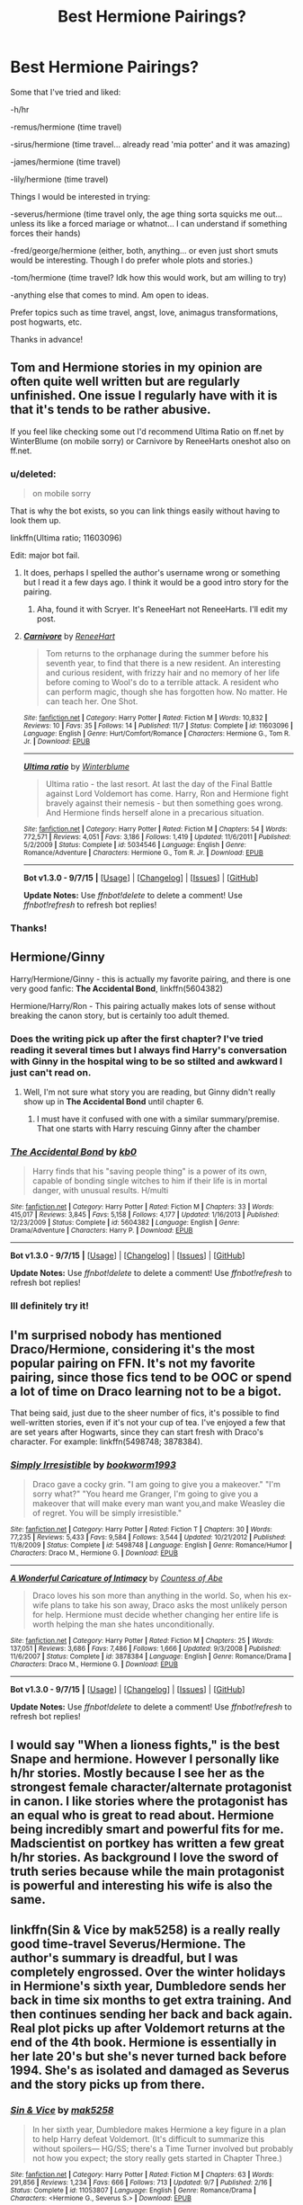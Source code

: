 #+TITLE: Best Hermione Pairings?

* Best Hermione Pairings?
:PROPERTIES:
:Author: jSubbz
:Score: 13
:DateUnix: 1447260556.0
:DateShort: 2015-Nov-11
:FlairText: Request
:END:
Some that I've tried and liked:

-h/hr

-remus/hermione (time travel)

-sirus/hermione (time travel... already read 'mia potter' and it was amazing)

-james/hermione (time travel)

-lily/hermione (time travel)

Things I would be interested in trying:

-severus/hermione (time travel only, the age thing sorta squicks me out... unless its like a forced mariage or whatnot... I can understand if something forces their hands)

-fred/george/hermione (either, both, anything... or even just short smuts would be interesting. Though I do prefer whole plots and stories.)

-tom/hermione (time travel? Idk how this would work, but am willing to try)

-anything else that comes to mind. Am open to ideas.

Prefer topics such as time travel, angst, love, animagus transformations, post hogwarts, etc.

Thanks in advance!


** Tom and Hermione stories in my opinion are often quite well written but are regularly unfinished. One issue I regularly have with it is that it's tends to be rather abusive.

If you feel like checking some out I'd recommend Ultima Ratio on ff.net by WinterBlume (on mobile sorry) or Carnivore by ReneeHarts oneshot also on ff.net.
:PROPERTIES:
:Score: 10
:DateUnix: 1447262251.0
:DateShort: 2015-Nov-11
:END:

*** u/deleted:
#+begin_quote
  on mobile sorry
#+end_quote

That is why the bot exists, so you can link things easily without having to look them up.

linkffn(Ultima ratio; 11603096)

Edit: major bot fail.
:PROPERTIES:
:Score: 5
:DateUnix: 1447263658.0
:DateShort: 2015-Nov-11
:END:

**** It does, perhaps I spelled the author's username wrong or something but I read it a few days ago. I think it would be a good intro story for the pairing.
:PROPERTIES:
:Score: 2
:DateUnix: 1447265735.0
:DateShort: 2015-Nov-11
:END:

***** Aha, found it with Scryer. It's ReneeHart not ReneeHarts. I'll edit my post.
:PROPERTIES:
:Score: 2
:DateUnix: 1447265949.0
:DateShort: 2015-Nov-11
:END:


**** [[http://www.fanfiction.net/s/11603096/1/][*/Carnivore/*]] by [[https://www.fanfiction.net/u/7041232/ReneeHart][/ReneeHart/]]

#+begin_quote
  Tom returns to the orphanage during the summer before his seventh year, to find that there is a new resident. An interesting and curious resident, with frizzy hair and no memory of her life before coming to Wool's do to a terrible attack. A resident who can perform magic, though she has forgotten how. No matter. He can teach her. One Shot.
#+end_quote

^{/Site/: [[http://www.fanfiction.net/][fanfiction.net]] *|* /Category/: Harry Potter *|* /Rated/: Fiction M *|* /Words/: 10,832 *|* /Reviews/: 10 *|* /Favs/: 35 *|* /Follows/: 14 *|* /Published/: 11/7 *|* /Status/: Complete *|* /id/: 11603096 *|* /Language/: English *|* /Genre/: Hurt/Comfort/Romance *|* /Characters/: Hermione G., Tom R. Jr. *|* /Download/: [[http://www.p0ody-files.com/ff_to_ebook/mobile/makeEpub.php?id=11603096][EPUB]]}

--------------

[[http://www.fanfiction.net/s/5034546/1/][*/Ultima ratio/*]] by [[https://www.fanfiction.net/u/1905759/Winterblume][/Winterblume/]]

#+begin_quote
  Ultima ratio - the last resort. At last the day of the Final Battle against Lord Voldemort has come. Harry, Ron and Hermione fight bravely against their nemesis - but then something goes wrong. And Hermione finds herself alone in a precarious situation.
#+end_quote

^{/Site/: [[http://www.fanfiction.net/][fanfiction.net]] *|* /Category/: Harry Potter *|* /Rated/: Fiction M *|* /Chapters/: 54 *|* /Words/: 772,571 *|* /Reviews/: 4,051 *|* /Favs/: 3,186 *|* /Follows/: 1,419 *|* /Updated/: 11/6/2011 *|* /Published/: 5/2/2009 *|* /Status/: Complete *|* /id/: 5034546 *|* /Language/: English *|* /Genre/: Romance/Adventure *|* /Characters/: Hermione G., Tom R. Jr. *|* /Download/: [[http://www.p0ody-files.com/ff_to_ebook/mobile/makeEpub.php?id=5034546][EPUB]]}

--------------

*Bot v1.3.0 - 9/7/15* *|* [[[https://github.com/tusing/reddit-ffn-bot/wiki/Usage][Usage]]] | [[[https://github.com/tusing/reddit-ffn-bot/wiki/Changelog][Changelog]]] | [[[https://github.com/tusing/reddit-ffn-bot/issues/][Issues]]] | [[[https://github.com/tusing/reddit-ffn-bot/][GitHub]]]

*Update Notes:* Use /ffnbot!delete/ to delete a comment! Use /ffnbot!refresh/ to refresh bot replies!
:PROPERTIES:
:Author: FanfictionBot
:Score: 2
:DateUnix: 1447266168.0
:DateShort: 2015-Nov-11
:END:


*** Thanks!
:PROPERTIES:
:Author: jSubbz
:Score: 1
:DateUnix: 1447264263.0
:DateShort: 2015-Nov-11
:END:


** Hermione/Ginny

Harry/Hermione/Ginny - this is actually my favorite pairing, and there is one very good fanfic: *The Accidental Bond*, linkffn(5604382)

Hermione/Harry/Ron - This pairing actually makes lots of sense without breaking the canon story, but is certainly too adult themed.
:PROPERTIES:
:Author: InquisitorCOC
:Score: 6
:DateUnix: 1447260823.0
:DateShort: 2015-Nov-11
:END:

*** Does the writing pick up after the first chapter? I've tried reading it several times but I always find Harry's conversation with Ginny in the hospital wing to be so stilted and awkward I just can't read on.
:PROPERTIES:
:Author: ligirl
:Score: 2
:DateUnix: 1447273429.0
:DateShort: 2015-Nov-11
:END:

**** Well, I'm not sure what story you are reading, but Ginny didn't really show up in *The Accidental Bond* until chapter 6.
:PROPERTIES:
:Author: InquisitorCOC
:Score: 1
:DateUnix: 1447276379.0
:DateShort: 2015-Nov-12
:END:

***** I must have it confused with one with a similar summary/premise. That one starts with Harry rescuing Ginny after the chamber
:PROPERTIES:
:Author: ligirl
:Score: 1
:DateUnix: 1447283392.0
:DateShort: 2015-Nov-12
:END:


*** [[http://www.fanfiction.net/s/5604382/1/][*/The Accidental Bond/*]] by [[https://www.fanfiction.net/u/1251524/kb0][/kb0/]]

#+begin_quote
  Harry finds that his "saving people thing" is a power of its own, capable of bonding single witches to him if their life is in mortal danger, with unusual results. H/multi
#+end_quote

^{/Site/: [[http://www.fanfiction.net/][fanfiction.net]] *|* /Category/: Harry Potter *|* /Rated/: Fiction M *|* /Chapters/: 33 *|* /Words/: 415,017 *|* /Reviews/: 3,845 *|* /Favs/: 5,158 *|* /Follows/: 4,177 *|* /Updated/: 1/16/2013 *|* /Published/: 12/23/2009 *|* /Status/: Complete *|* /id/: 5604382 *|* /Language/: English *|* /Genre/: Drama/Adventure *|* /Characters/: Harry P. *|* /Download/: [[http://www.p0ody-files.com/ff_to_ebook/mobile/makeEpub.php?id=5604382][EPUB]]}

--------------

*Bot v1.3.0 - 9/7/15* *|* [[[https://github.com/tusing/reddit-ffn-bot/wiki/Usage][Usage]]] | [[[https://github.com/tusing/reddit-ffn-bot/wiki/Changelog][Changelog]]] | [[[https://github.com/tusing/reddit-ffn-bot/issues/][Issues]]] | [[[https://github.com/tusing/reddit-ffn-bot/][GitHub]]]

*Update Notes:* Use /ffnbot!delete/ to delete a comment! Use /ffnbot!refresh/ to refresh bot replies!
:PROPERTIES:
:Author: FanfictionBot
:Score: 1
:DateUnix: 1447260872.0
:DateShort: 2015-Nov-11
:END:


*** Ill definitely try it!
:PROPERTIES:
:Author: jSubbz
:Score: 1
:DateUnix: 1447264284.0
:DateShort: 2015-Nov-11
:END:


** I'm surprised nobody has mentioned Draco/Hermione, considering it's the most popular pairing on FFN. It's not my favorite pairing, since those fics tend to be OOC or spend a lot of time on Draco learning not to be a bigot.

That being said, just due to the sheer number of fics, it's possible to find well-written stories, even if it's not your cup of tea. I've enjoyed a few that are set years after Hogwarts, since they can start fresh with Draco's character. For example: linkffn(5498748; 3878384).
:PROPERTIES:
:Author: itsalleffedaintit
:Score: 5
:DateUnix: 1447296902.0
:DateShort: 2015-Nov-12
:END:

*** [[http://www.fanfiction.net/s/5498748/1/][*/Simply Irresistible/*]] by [[https://www.fanfiction.net/u/951628/bookworm1993][/bookworm1993/]]

#+begin_quote
  Draco gave a cocky grin. "I am going to give you a makeover." "I'm sorry what?" "You heard me Granger, I'm going to give you a makeover that will make every man want you,and make Weasley die of regret. You will be simply irresistible."
#+end_quote

^{/Site/: [[http://www.fanfiction.net/][fanfiction.net]] *|* /Category/: Harry Potter *|* /Rated/: Fiction T *|* /Chapters/: 30 *|* /Words/: 77,235 *|* /Reviews/: 5,433 *|* /Favs/: 9,584 *|* /Follows/: 3,544 *|* /Updated/: 10/21/2012 *|* /Published/: 11/8/2009 *|* /Status/: Complete *|* /id/: 5498748 *|* /Language/: English *|* /Genre/: Romance/Humor *|* /Characters/: Draco M., Hermione G. *|* /Download/: [[http://www.p0ody-files.com/ff_to_ebook/mobile/makeEpub.php?id=5498748][EPUB]]}

--------------

[[http://www.fanfiction.net/s/3878384/1/][*/A Wonderful Caricature of Intimacy/*]] by [[https://www.fanfiction.net/u/1206871/Countess-of-Abe][/Countess of Abe/]]

#+begin_quote
  Draco loves his son more than anything in the world. So, when his ex-wife plans to take his son away, Draco asks the most unlikely person for help. Hermione must decide whether changing her entire life is worth helping the man she hates unconditionally.
#+end_quote

^{/Site/: [[http://www.fanfiction.net/][fanfiction.net]] *|* /Category/: Harry Potter *|* /Rated/: Fiction M *|* /Chapters/: 25 *|* /Words/: 137,051 *|* /Reviews/: 3,686 *|* /Favs/: 7,486 *|* /Follows/: 1,666 *|* /Updated/: 9/3/2008 *|* /Published/: 11/6/2007 *|* /Status/: Complete *|* /id/: 3878384 *|* /Language/: English *|* /Genre/: Romance/Drama *|* /Characters/: Draco M., Hermione G. *|* /Download/: [[http://www.p0ody-files.com/ff_to_ebook/mobile/makeEpub.php?id=3878384][EPUB]]}

--------------

*Bot v1.3.0 - 9/7/15* *|* [[[https://github.com/tusing/reddit-ffn-bot/wiki/Usage][Usage]]] | [[[https://github.com/tusing/reddit-ffn-bot/wiki/Changelog][Changelog]]] | [[[https://github.com/tusing/reddit-ffn-bot/issues/][Issues]]] | [[[https://github.com/tusing/reddit-ffn-bot/][GitHub]]]

*Update Notes:* Use /ffnbot!delete/ to delete a comment! Use /ffnbot!refresh/ to refresh bot replies!
:PROPERTIES:
:Author: FanfictionBot
:Score: 1
:DateUnix: 1447296966.0
:DateShort: 2015-Nov-12
:END:


** I would say "When a lioness fights," is the best Snape and hermione. However I personally like h/hr stories. Mostly because I see her as the strongest female character/alternate protagonist in canon. I like stories where the protagonist has an equal who is great to read about. Hermione being incredibly smart and powerful fits for me. Madscientist on portkey has written a few great h/hr stories. As background I love the sword of truth series because while the main protagonist is powerful and interesting his wife is also the same.
:PROPERTIES:
:Author: Rippey715
:Score: 3
:DateUnix: 1447327335.0
:DateShort: 2015-Nov-12
:END:


** linkffn(Sin & Vice by mak5258) is a really really good time-travel Severus/Hermione. The author's summary is dreadful, but I was completely engrossed. Over the winter holidays in Hermione's sixth year, Dumbledore sends her back in time six months to get extra training. And then continues sending her back and back again. Real plot picks up after Voldemort returns at the end of the 4th book. Hermione is essentially in her late 20's but she's never turned back before 1994. She's as isolated and damaged as Severus and the story picks up from there.
:PROPERTIES:
:Author: ligirl
:Score: 3
:DateUnix: 1447273319.0
:DateShort: 2015-Nov-11
:END:

*** [[http://www.fanfiction.net/s/11053807/1/][*/Sin & Vice/*]] by [[https://www.fanfiction.net/u/1112270/mak5258][/mak5258/]]

#+begin_quote
  In her sixth year, Dumbledore makes Hermione a key figure in a plan to help Harry defeat Voldemort. (It's difficult to summarize this without spoilers--- HG/SS; there's a Time Turner involved but probably not how you expect; the story really gets started in Chapter Three.)
#+end_quote

^{/Site/: [[http://www.fanfiction.net/][fanfiction.net]] *|* /Category/: Harry Potter *|* /Rated/: Fiction M *|* /Chapters/: 63 *|* /Words/: 291,856 *|* /Reviews/: 1,234 *|* /Favs/: 666 *|* /Follows/: 713 *|* /Updated/: 9/7 *|* /Published/: 2/16 *|* /Status/: Complete *|* /id/: 11053807 *|* /Language/: English *|* /Genre/: Romance/Drama *|* /Characters/: <Hermione G., Severus S.> *|* /Download/: [[http://www.p0ody-files.com/ff_to_ebook/mobile/makeEpub.php?id=11053807][EPUB]]}

--------------

*Bot v1.3.0 - 9/7/15* *|* [[[https://github.com/tusing/reddit-ffn-bot/wiki/Usage][Usage]]] | [[[https://github.com/tusing/reddit-ffn-bot/wiki/Changelog][Changelog]]] | [[[https://github.com/tusing/reddit-ffn-bot/issues/][Issues]]] | [[[https://github.com/tusing/reddit-ffn-bot/][GitHub]]]

*Update Notes:* Use /ffnbot!delete/ to delete a comment! Use /ffnbot!refresh/ to refresh bot replies!
:PROPERTIES:
:Author: FanfictionBot
:Score: 1
:DateUnix: 1447273369.0
:DateShort: 2015-Nov-11
:END:


*** Oh, I LOVE this fic!
:PROPERTIES:
:Author: Meiyouxiangjiao
:Score: 1
:DateUnix: 1451288777.0
:DateShort: 2015-Dec-28
:END:


** This is a niche one but Hermione /Theo nott. He is completely a name in the books and hardly fleshed out, but if you like Hermione with slytherins and smart men, he usually fills that gap. And also because we know so little about him, authors usually use him as their own unique character. What we do know is that he's friends with Draco and they were close ish based on something JKR said, and that he is quite clever. So in my mind I think it may work.
:PROPERTIES:
:Score: 3
:DateUnix: 1447277355.0
:DateShort: 2015-Nov-12
:END:

*** Any recs?
:PROPERTIES:
:Author: jSubbz
:Score: 1
:DateUnix: 1447296355.0
:DateShort: 2015-Nov-12
:END:

**** [deleted]
:PROPERTIES:
:Score: 2
:DateUnix: 1447300702.0
:DateShort: 2015-Nov-12
:END:

***** I would love to compare recs. I also ship Hermione with most everyone and would love to see new fics.
:PROPERTIES:
:Author: raseyasriem
:Score: 1
:DateUnix: 1447301335.0
:DateShort: 2015-Nov-12
:END:

****** Me too! I pair her with absolutely everyone :D
:PROPERTIES:
:Author: Meiyouxiangjiao
:Score: 1
:DateUnix: 1450829047.0
:DateShort: 2015-Dec-23
:END:


***** Yeah I'm waiting on shaylonnie to finish it then I'm reading it. She updates quite a bit so I'm not worried.
:PROPERTIES:
:Author: jSubbz
:Score: 1
:DateUnix: 1447344481.0
:DateShort: 2015-Nov-12
:END:


**** I haven't read any fics in a super long time but when I was reading them I did hunt those down. Sorry!
:PROPERTIES:
:Score: 1
:DateUnix: 1447330865.0
:DateShort: 2015-Nov-12
:END:


** I've been looking for good Hermione/Viktor fic with a plot where neither character is highly OOC. (There's no shortage of fics where Hermione, in particular, is unrecognizable.) Does such an animal exist?
:PROPERTIES:
:Author: turbinicarpus
:Score: 2
:DateUnix: 1447274372.0
:DateShort: 2015-Nov-12
:END:

*** I found some really tiny ficlets [[https://goo.gl/aZ5p07][here]] some time ago. Also looking for a well-written and somewhat lengthy Hermione/Viktor. It may be out there... somewhere...
:PROPERTIES:
:Score: 3
:DateUnix: 1447276539.0
:DateShort: 2015-Nov-12
:END:

**** Thanks. Will look.
:PROPERTIES:
:Author: turbinicarpus
:Score: 1
:DateUnix: 1447278053.0
:DateShort: 2015-Nov-12
:END:


*** Yeah. Viktor/Hermione is the pairing I like best in theory, but good fics of it are not exactly abundant. My favorite so far is [[http://rozarka.dreamwidth.org/1383.html][Chivalry by Rozarka]] and it's short. Also, Viktor and Mcgonagall are the only two characters we see.
:PROPERTIES:
:Author: silkrobe
:Score: 1
:DateUnix: 1447431517.0
:DateShort: 2015-Nov-13
:END:

**** Thanks. Yeah, Hermione's not OOC because she isn't actually in the fic. :(
:PROPERTIES:
:Author: turbinicarpus
:Score: 1
:DateUnix: 1447449954.0
:DateShort: 2015-Nov-14
:END:


** linkffn(2406786)

Not really a Tom/Hermione fan but I found the characterisation in this fic to be really interesting!
:PROPERTIES:
:Author: enrasin
:Score: 2
:DateUnix: 1447275080.0
:DateShort: 2015-Nov-12
:END:

*** [[http://www.fanfiction.net/s/2406786/1/][*/Have You Ever/*]] by [[https://www.fanfiction.net/u/727962/Lady-Moonglow][/Lady Moonglow/]]

#+begin_quote
  With the war looking bleak, the Golden Trio, Ginny, Draco, and Lavender go back to Tom Riddle's 7th Year to destroy Lord Voldemort once and for all. What Hermione DIDN'T count on, however, is a shared common room, a curse, and a crazy little thing called love.
#+end_quote

^{/Site/: [[http://www.fanfiction.net/][fanfiction.net]] *|* /Category/: Harry Potter *|* /Rated/: Fiction T *|* /Chapters/: 32 *|* /Words/: 180,301 *|* /Reviews/: 4,042 *|* /Favs/: 4,404 *|* /Follows/: 1,165 *|* /Updated/: 5/31/2007 *|* /Published/: 5/23/2005 *|* /Status/: Complete *|* /id/: 2406786 *|* /Language/: English *|* /Genre/: Romance/Drama *|* /Characters/: Hermione G., Tom R. Jr. *|* /Download/: [[http://www.p0ody-files.com/ff_to_ebook/mobile/makeEpub.php?id=2406786][EPUB]]}

--------------

*Bot v1.3.0 - 9/7/15* *|* [[[https://github.com/tusing/reddit-ffn-bot/wiki/Usage][Usage]]] | [[[https://github.com/tusing/reddit-ffn-bot/wiki/Changelog][Changelog]]] | [[[https://github.com/tusing/reddit-ffn-bot/issues/][Issues]]] | [[[https://github.com/tusing/reddit-ffn-bot/][GitHub]]]

*Update Notes:* Use /ffnbot!delete/ to delete a comment! Use /ffnbot!refresh/ to refresh bot replies!
:PROPERTIES:
:Author: FanfictionBot
:Score: 1
:DateUnix: 1447275171.0
:DateShort: 2015-Nov-12
:END:


*** Thanks!
:PROPERTIES:
:Author: jSubbz
:Score: 1
:DateUnix: 1447296365.0
:DateShort: 2015-Nov-12
:END:


** I have a ton of Snape/Hermione I can recommend that fits in your parameters. I will link when I am home!
:PROPERTIES:
:Author: Cakegeek
:Score: 2
:DateUnix: 1447282987.0
:DateShort: 2015-Nov-12
:END:

*** Looking forward to it!
:PROPERTIES:
:Author: jSubbz
:Score: 1
:DateUnix: 1447296326.0
:DateShort: 2015-Nov-12
:END:


** Hermione and someone who isn't Ronald Weasley.

I like Hermione/Viktor Krum, Hermione/Harry ♥ and Hermione/Snape.
:PROPERTIES:
:Score: 2
:DateUnix: 1447287608.0
:DateShort: 2015-Nov-12
:END:


** Have you ever read linkffn(Time Heals All Wounds by brightsilverkitty)? It is a superior Bellatrix/Hermione fic involving time travel (yes), angst (yes, lots of it) and love (of course). Probably the best feature of this fic is the sheer emotional torque it exerts.
:PROPERTIES:
:Author: Karinta
:Score: 2
:DateUnix: 1447385372.0
:DateShort: 2015-Nov-13
:END:

*** Oh excellent! Thanks!
:PROPERTIES:
:Author: jSubbz
:Score: 2
:DateUnix: 1447419487.0
:DateShort: 2015-Nov-13
:END:


*** [[http://www.fanfiction.net/s/7410369/1/][*/Time Heals All Wounds/*]] by [[https://www.fanfiction.net/u/2053743/brightsilverkitty][/brightsilverkitty/]]

#+begin_quote
  Are Murderers born? Or are they made? When Hermione is sent to the past she is forced to become acquainted with someone she knew she'd hate for the rest of her life. Rated M for later chapters.
#+end_quote

^{/Site/: [[http://www.fanfiction.net/][fanfiction.net]] *|* /Category/: Harry Potter *|* /Rated/: Fiction M *|* /Chapters/: 52 *|* /Words/: 150,130 *|* /Reviews/: 1,157 *|* /Favs/: 866 *|* /Follows/: 752 *|* /Updated/: 12/31/2013 *|* /Published/: 9/25/2011 *|* /Status/: Complete *|* /id/: 7410369 *|* /Language/: English *|* /Genre/: Angst/Romance *|* /Characters/: Hermione G., Bellatrix L. *|* /Download/: [[http://www.p0ody-files.com/ff_to_ebook/mobile/makeEpub.php?id=7410369][EPUB]]}

--------------

*Bot v1.3.0 - 9/7/15* *|* [[[https://github.com/tusing/reddit-ffn-bot/wiki/Usage][Usage]]] | [[[https://github.com/tusing/reddit-ffn-bot/wiki/Changelog][Changelog]]] | [[[https://github.com/tusing/reddit-ffn-bot/issues/][Issues]]] | [[[https://github.com/tusing/reddit-ffn-bot/][GitHub]]]

*Update Notes:* Use /ffnbot!delete/ to delete a comment! Use /ffnbot!refresh/ to refresh bot replies!
:PROPERTIES:
:Author: FanfictionBot
:Score: 1
:DateUnix: 1447385383.0
:DateShort: 2015-Nov-13
:END:


** I like some Hermione/Draco or Hermione/anyWeasleybutRon, or even Hermione/Harry, but I cannot stomach Hermione paired with characters that appear as adults in the series (Sirius, Remus, Snape, etc.) Those give me the icky shudders, even when they are time travel.
:PROPERTIES:
:Author: AndromedaTonks
:Score: 2
:DateUnix: 1447393979.0
:DateShort: 2015-Nov-13
:END:


** Ron/Hermione and death to anyone who says anything against it.
:PROPERTIES:
:Author: Englishhedgehog13
:Score: 3
:DateUnix: 1447263282.0
:DateShort: 2015-Nov-11
:END:

*** Urgh. Thats one pairing I can do without. I don't think I could find a worse pairing - they're so incredibly mismatched.
:PROPERTIES:
:Author: jSubbz
:Score: 8
:DateUnix: 1447264236.0
:DateShort: 2015-Nov-11
:END:

**** Ron/Hermione worse than Snape/Hermione...? Please, tell me more.
:PROPERTIES:
:Author: stefvh
:Score: 4
:DateUnix: 1447287469.0
:DateShort: 2015-Nov-12
:END:

***** Tom/Hermione
:PROPERTIES:
:Author: zojgruhl
:Score: 3
:DateUnix: 1447291069.0
:DateShort: 2015-Nov-12
:END:

****** I'll one up you, Pettigrew/Hermione no time travel.
:PROPERTIES:
:Author: toni_toni
:Score: 3
:DateUnix: 1447302100.0
:DateShort: 2015-Nov-12
:END:

******* Pettigrew/Anyone
:PROPERTIES:
:Author: zojgruhl
:Score: 3
:DateUnix: 1447320397.0
:DateShort: 2015-Nov-12
:END:


******* Oh I read one of those. It was nasty.
:PROPERTIES:
:Score: 3
:DateUnix: 1447327608.0
:DateShort: 2015-Nov-12
:END:


***** You're the one bringing Snape and Hermione into this, but just try to imagine a brilliant young witch lost in a decade she doesn't belong in, popping into the 15 year old serverus snapes timeline. Young serverus snape and hermione could have a really good love story.
:PROPERTIES:
:Author: jSubbz
:Score: 6
:DateUnix: 1447295698.0
:DateShort: 2015-Nov-12
:END:

****** Only if you surgically remove the vile, despicable parts of Snape's character.
:PROPERTIES:
:Author: Starfox5
:Score: 2
:DateUnix: 1447312349.0
:DateShort: 2015-Nov-12
:END:

******* Not necessarily. They can still be there and you can still have a good story.
:PROPERTIES:
:Author: Karinta
:Score: 2
:DateUnix: 1447385433.0
:DateShort: 2015-Nov-13
:END:


*** [deleted]
:PROPERTIES:
:Score: -3
:DateUnix: 1447267681.0
:DateShort: 2015-Nov-11
:END:

**** I think that was pretty obvious it was a joke... It was over the top and they didn't even bother to argue after jSubbz stated their opinion.
:PROPERTIES:
:Author: boomberrybella
:Score: 8
:DateUnix: 1447269819.0
:DateShort: 2015-Nov-11
:END:


**** And that is what we call taking posts too seriously.
:PROPERTIES:
:Author: Englishhedgehog13
:Score: 2
:DateUnix: 1447268998.0
:DateShort: 2015-Nov-11
:END:


**** Calm your tits!
:PROPERTIES:
:Author: Hogwarts89
:Score: 4
:DateUnix: 1447285950.0
:DateShort: 2015-Nov-12
:END:


** Well. Thinking about it, the obvious answer is Percy Weasley.

They would be the only the only two people who could stand each other all the time. Anyone else would get annoyed by the other. Both of them refuse to acknowledge that they're in the wrong until it stares them in the face, so that's another quality they both have. Both go on and on about rules, but break rules themselves when they see fit.

Sounds as good a match as it can get.
:PROPERTIES:
:Author: PsychoGeek
:Score: 4
:DateUnix: 1447262812.0
:DateShort: 2015-Nov-11
:END:

*** Sounds like a recipe for disaster, even more than Hermione & Ron. The best couples have different but complimentary traits- if one is brash the other is diplomatic. One is ambitious then the other should be supportive. The important traits to align would be values, feelings about child-raising and money-handling, similar senses of humour and agreement on sexual expectations. This doesn't require identical belief systems, just agreeable ones.

Percy and Hermione would compete in the same arenas with neither likely to give an inch if they're strong in their convictions on something. The sex might be great, but the relationship would be a fiasco.
:PROPERTIES:
:Author: wordhammer
:Score: 7
:DateUnix: 1447263547.0
:DateShort: 2015-Nov-11
:END:

**** You have the gist of my opinion here. Couldn't agree with you more.
:PROPERTIES:
:Author: jSubbz
:Score: 2
:DateUnix: 1447264396.0
:DateShort: 2015-Nov-11
:END:


**** Well, I don't disagree. My comment was at least partly tongue-in-cheek. On the other hand, it would be kinda hard to have a happy relationship if your partner is irritated by you or tunes you out much of the time, and it's not as if Hermione has given me a lot to work with here.
:PROPERTIES:
:Author: PsychoGeek
:Score: 1
:DateUnix: 1447264846.0
:DateShort: 2015-Nov-11
:END:

***** Hey, no jokes or different opinions allowed here. Begone, foul poster!
:PROPERTIES:
:Author: boomberrybella
:Score: 2
:DateUnix: 1447269928.0
:DateShort: 2015-Nov-11
:END:


*** [deleted]\\

#+begin_quote
  [[https://pastebin.com/64GuVi2F/76380][What is this?]]
#+end_quote
:PROPERTIES:
:Author: MacsenWledig
:Score: 1
:DateUnix: 1447268285.0
:DateShort: 2015-Nov-11
:END:


** You should also try Bill or Charlie/Hermione. There aren't a ton that I like but they're so fun. [[http://www.witchfics.org/anna/romanholiday/index.html][Roman Holiday]] has 1.5 sequels and is long and has some non-time travel SSHG but should be read for the other pairings and for the plot and everything.

Most of the Charlie fics I've read are more smut but are still good.

linkffn(Spellcaster) is forced marriage SSHG and very different. Also try linkffn(Protective Custody; Sucker Punch; A Big Ball of Wibbly-Wobbly; The Nietzsche Classes; Mine, Always)
:PROPERTIES:
:Author: raseyasriem
:Score: 1
:DateUnix: 1447304154.0
:DateShort: 2015-Nov-12
:END:

*** [[http://www.fanfiction.net/s/2603288/1/][*/The Nietzsche Classes/*]] by [[https://www.fanfiction.net/u/508424/Beringae][/Beringae/]]

#+begin_quote
  The Ministry takes action against the remaining prejudice in the wizarding society and asks Hermione for help. “What do you want? Money? Power? Name your price, Granger. I'm not about to let pride get in my way when an Azkaban sentence is on the line.”
#+end_quote

^{/Site/: [[http://www.fanfiction.net/][fanfiction.net]] *|* /Category/: Harry Potter *|* /Rated/: Fiction M *|* /Chapters/: 15 *|* /Words/: 45,807 *|* /Reviews/: 2,018 *|* /Favs/: 4,451 *|* /Follows/: 714 *|* /Updated/: 4/8/2006 *|* /Published/: 10/2/2005 *|* /Status/: Complete *|* /id/: 2603288 *|* /Language/: English *|* /Genre/: Drama/Romance *|* /Characters/: Hermione G., Draco M. *|* /Download/: [[http://www.p0ody-files.com/ff_to_ebook/mobile/makeEpub.php?id=2603288][EPUB]]}

--------------

[[http://www.fanfiction.net/s/3553046/1/][*/Spellcaster/*]] by [[https://www.fanfiction.net/u/771305/SGCbearcub][/SGCbearcub/]]

#+begin_quote
  Hermione Granger was a witch. By the time she was done, the whole damned pureblood world was going to know it. HG/SS. Spoiler HBP
#+end_quote

^{/Site/: [[http://www.fanfiction.net/][fanfiction.net]] *|* /Category/: Harry Potter *|* /Rated/: Fiction M *|* /Chapters/: 34 *|* /Words/: 150,332 *|* /Reviews/: 826 *|* /Favs/: 1,091 *|* /Follows/: 353 *|* /Updated/: 6/11/2008 *|* /Published/: 5/23/2007 *|* /Status/: Complete *|* /id/: 3553046 *|* /Language/: English *|* /Genre/: Drama/Romance *|* /Characters/: Hermione G., Severus S. *|* /Download/: [[http://www.p0ody-files.com/ff_to_ebook/mobile/makeEpub.php?id=3553046][EPUB]]}

--------------

[[http://www.fanfiction.net/s/7256058/1/][*/Mine, Always/*]] by [[https://www.fanfiction.net/u/2776975/SkyLark89][/SkyLark89/]]

#+begin_quote
  One-shot: Katniss and Peeta are reunited in District 13. He's not hijacked and seeing him again makes her realize how much she cares about him. Fluff.
#+end_quote

^{/Site/: [[http://www.fanfiction.net/][fanfiction.net]] *|* /Category/: Hunger Games *|* /Rated/: Fiction T *|* /Words/: 3,508 *|* /Reviews/: 114 *|* /Favs/: 515 *|* /Follows/: 69 *|* /Published/: 8/5/2011 *|* /Status/: Complete *|* /id/: 7256058 *|* /Language/: English *|* /Genre/: Romance *|* /Characters/: Katniss E., Peeta M. *|* /Download/: [[http://www.p0ody-files.com/ff_to_ebook/mobile/makeEpub.php?id=7256058][EPUB]]}

--------------

[[http://www.fanfiction.net/s/11508846/1/][*/A Big Ball of Wibbly-Wobbly/*]] by [[https://www.fanfiction.net/u/4314892/Colubrina][/Colubrina/]]

#+begin_quote
  The war is over, the good guys have won, and Hermione Granger goes to sleep in her lovely flat only to wake up in 1953 in the bed of someone she'd really much rather were dead. "I'm working on the 'kill Lord Voldemort, work out the temporal paradox issues later' plan," she tells him. He laughs. Tomione. COMPLETE
#+end_quote

^{/Site/: [[http://www.fanfiction.net/][fanfiction.net]] *|* /Category/: Harry Potter *|* /Rated/: Fiction M *|* /Chapters/: 12 *|* /Words/: 27,044 *|* /Reviews/: 1,139 *|* /Favs/: 639 *|* /Follows/: 679 *|* /Updated/: 10/13 *|* /Published/: 9/15 *|* /Status/: Complete *|* /id/: 11508846 *|* /Language/: English *|* /Genre/: Romance *|* /Characters/: <Hermione G., Tom R. Jr.> Antonin D., Abraxas M. *|* /Download/: [[http://www.p0ody-files.com/ff_to_ebook/mobile/makeEpub.php?id=11508846][EPUB]]}

--------------

[[http://www.fanfiction.net/s/10517121/1/][*/Sucker Punch/*]] by [[https://www.fanfiction.net/u/1083173/x-SodeNoZangetsu-x][/x.SodeNoZangetsu.x/]]

#+begin_quote
  It was supposed to be easy. Graduate, move to a different city, box, and make a name for myself. It wasn't supposed to amount to this. I wasn't supposed to stumble upon the enigma that was Elsa Arendelle, perhaps the world's greatest boxer. I wasn't supposed to uncover her deep, dark secret. I wasn't supposed to fall in love. But I did. [Boxer!Anna. Trainer!Elsa. Elsanna.]
#+end_quote

^{/Site/: [[http://www.fanfiction.net/][fanfiction.net]] *|* /Category/: Frozen *|* /Rated/: Fiction M *|* /Chapters/: 29 *|* /Words/: 106,180 *|* /Reviews/: 511 *|* /Favs/: 352 *|* /Follows/: 659 *|* /Updated/: 10/25 *|* /Published/: 7/7/2014 *|* /id/: 10517121 *|* /Language/: English *|* /Genre/: Romance/Angst *|* /Characters/: <Elsa, Anna> Kristoff B. *|* /Download/: [[http://www.p0ody-files.com/ff_to_ebook/mobile/makeEpub.php?id=10517121][EPUB]]}

--------------

[[http://www.fanfiction.net/s/10937837/1/][*/Protective Custody/*]] by [[https://www.fanfiction.net/u/4314892/Colubrina][/Colubrina/]]

#+begin_quote
  After the war the Ministry decided that all children and most wives of Death Eaters needed to be placed in 'protective custody' with 'trustworthy citizens' but no one wanted Draco Malfoy. AU. Dramione. COMPLETE
#+end_quote

^{/Site/: [[http://www.fanfiction.net/][fanfiction.net]] *|* /Category/: Harry Potter *|* /Rated/: Fiction T *|* /Chapters/: 3 *|* /Words/: 12,334 *|* /Reviews/: 244 *|* /Favs/: 568 *|* /Follows/: 135 *|* /Updated/: 1/23 *|* /Published/: 1/1 *|* /Status/: Complete *|* /id/: 10937837 *|* /Language/: English *|* /Genre/: Angst/Romance *|* /Characters/: <Hermione G., Draco M.> *|* /Download/: [[http://www.p0ody-files.com/ff_to_ebook/mobile/makeEpub.php?id=10937837][EPUB]]}

--------------

*Bot v1.3.0 - 9/7/15* *|* [[[https://github.com/tusing/reddit-ffn-bot/wiki/Usage][Usage]]] | [[[https://github.com/tusing/reddit-ffn-bot/wiki/Changelog][Changelog]]] | [[[https://github.com/tusing/reddit-ffn-bot/issues/][Issues]]] | [[[https://github.com/tusing/reddit-ffn-bot/][GitHub]]]

*Update Notes:* Use /ffnbot!delete/ to delete a comment! Use /ffnbot!refresh/ to refresh bot replies!
:PROPERTIES:
:Author: FanfictionBot
:Score: 1
:DateUnix: 1447304247.0
:DateShort: 2015-Nov-12
:END:


*** The bot gave you the wrong Mine, Always and Sucker Punch
:PROPERTIES:
:Author: Meiyouxiangjiao
:Score: 1
:DateUnix: 1456889789.0
:DateShort: 2016-Mar-02
:END:

**** Oops, you're right. I can't find Mine, Always which is sad. Ffn says dead link. [[https://www.fanfiction.net/s/5214165/1/Sucker-Punch][Suckerpunch is here though.]]
:PROPERTIES:
:Author: raseyasriem
:Score: 1
:DateUnix: 1456967550.0
:DateShort: 2016-Mar-03
:END:

***** If you still have the ID number from Mine, Always, you can put it into the [[http://p0ody-files.com/ff_to_ebook/][Archive]] portion of p0ody-files. If someone downloaded the fic before, their version will be on the website. I've used it a lot when I click on fics and find them to be dead.

 

Let me know if it works.. I'd love to read it.
:PROPERTIES:
:Author: Meiyouxiangjiao
:Score: 1
:DateUnix: 1457240312.0
:DateShort: 2016-Mar-06
:END:

****** Actually I just looked at my folder of fanfic I downloaded before traveling overseas and I have it. PM me an email or something and I'll send it your way.
:PROPERTIES:
:Author: raseyasriem
:Score: 2
:DateUnix: 1457286437.0
:DateShort: 2016-Mar-06
:END:


** [[https://www.fanfiction.net/s/5497778/1/Bookends][Arthur/Hermione]]

I don't think it's the best, seriously my all-time favourites are Draco/Hermione and Severus/Hermione, but that very unusual pairing somehow kind of worked out in that fic, so in a thread about Hermione pairings I thought I'd link it.

People often say Draco has to be very OOC for dramione to work out, but I don't believe that. In the last two books he is getting a serious dose of reality that made him question things he had thought to be true all his life about what is right and what is wrong. How far isn't clear in canon, but you can be perfectly canon compliant while claiming things Harry doesn't know, as long as it doesn't interfere with his observations.

Although it's a tragedy, I think [[https://www.fanfiction.net/s/3187054/1/For-You-Always-For-You][For You, Always For You]] is one of the better (short) dramione fics there is.

And since you asked for it, [[https://www.fanfiction.net/s/5500156/1/Tempora-Abducto][Tempora Abducto]] is my favourite tomione story so far.
:PROPERTIES:
:Author: Riversz
:Score: 1
:DateUnix: 1447313497.0
:DateShort: 2015-Nov-12
:END:

*** [[http://www.fanfiction.net/s/5500156/1/][*/Tempora Abducto/*]] by [[https://www.fanfiction.net/u/615763/Flaignhan][/Flaignhan/]]

#+begin_quote
  Inconveniently it's the things that need fixing the most which are often irreparable.
#+end_quote

^{/Site/: [[http://www.fanfiction.net/][fanfiction.net]] *|* /Category/: Harry Potter *|* /Rated/: Fiction T *|* /Chapters/: 19 *|* /Words/: 53,224 *|* /Reviews/: 574 *|* /Favs/: 1,020 *|* /Follows/: 339 *|* /Updated/: 10/1/2010 *|* /Published/: 11/9/2009 *|* /Status/: Complete *|* /id/: 5500156 *|* /Language/: English *|* /Characters/: Hermione G., Tom R. Jr. *|* /Download/: [[http://www.p0ody-files.com/ff_to_ebook/mobile/makeEpub.php?id=5500156][EPUB]]}

--------------

[[http://www.fanfiction.net/s/3187054/1/][*/For You, Always For You/*]] by [[https://www.fanfiction.net/u/529718/atruwriter][/atruwriter/]]

#+begin_quote
  After the mess of sixth year, Draco flees to contemplate life as a pureblood, a Malfoy, and a human being. He quickly realizes he needs help. Reaching out, he finds more than ever expected. Love knows nothing of blood purity. DHr TwoShot
#+end_quote

^{/Site/: [[http://www.fanfiction.net/][fanfiction.net]] *|* /Category/: Harry Potter *|* /Rated/: Fiction M *|* /Chapters/: 2 *|* /Words/: 21,282 *|* /Reviews/: 133 *|* /Favs/: 293 *|* /Follows/: 40 *|* /Published/: 10/7/2006 *|* /Status/: Complete *|* /id/: 3187054 *|* /Language/: English *|* /Genre/: Romance/Tragedy *|* /Characters/: <Draco M., Hermione G.> *|* /Download/: [[http://www.p0ody-files.com/ff_to_ebook/mobile/makeEpub.php?id=3187054][EPUB]]}

--------------

[[http://www.fanfiction.net/s/5497778/1/][*/Bookends/*]] by [[https://www.fanfiction.net/u/694299/selmak][/selmak/]]

#+begin_quote
  Written for the Live Journal hp cross fest. The prompt was - There is a new Weasley on the way! Arthur's the father and Hermione's the mum. How do the Weasleys react?
#+end_quote

^{/Site/: [[http://www.fanfiction.net/][fanfiction.net]] *|* /Category/: Harry Potter *|* /Rated/: Fiction M *|* /Chapters/: 6 *|* /Words/: 49,840 *|* /Reviews/: 74 *|* /Favs/: 159 *|* /Follows/: 20 *|* /Published/: 11/8/2009 *|* /Status/: Complete *|* /id/: 5497778 *|* /Language/: English *|* /Genre/: Angst/Romance *|* /Characters/: Arthur W., Hermione G. *|* /Download/: [[http://www.p0ody-files.com/ff_to_ebook/mobile/makeEpub.php?id=5497778][EPUB]]}

--------------

*Bot v1.3.0 - 9/7/15* *|* [[[https://github.com/tusing/reddit-ffn-bot/wiki/Usage][Usage]]] | [[[https://github.com/tusing/reddit-ffn-bot/wiki/Changelog][Changelog]]] | [[[https://github.com/tusing/reddit-ffn-bot/issues/][Issues]]] | [[[https://github.com/tusing/reddit-ffn-bot/][GitHub]]]

*Update Notes:* Use /ffnbot!delete/ to delete a comment! Use /ffnbot!refresh/ to refresh bot replies!
:PROPERTIES:
:Author: FanfictionBot
:Score: 2
:DateUnix: 1447313731.0
:DateShort: 2015-Nov-12
:END:


*** [deleted]
:PROPERTIES:
:Score: 1
:DateUnix: 1447313556.0
:DateShort: 2015-Nov-12
:END:


*** Thanks! I agree with your opinion on dramione. It can certainly be done.
:PROPERTIES:
:Author: jSubbz
:Score: 1
:DateUnix: 1447344389.0
:DateShort: 2015-Nov-12
:END:

**** If you like unusual pairings, [[https://www.fanfiction.net/u/429821/sarhea][this author]] has a bunch of them, including crossovers. Hermione with Salazar, Percy, batman, Smaug (yes, the dragon from The Hobbit).

I just encountered that profile today, but I thought you might be interested in that considering your request.
:PROPERTIES:
:Author: Riversz
:Score: 1
:DateUnix: 1447603355.0
:DateShort: 2015-Nov-15
:END:

***** Ooh, thanks!
:PROPERTIES:
:Author: jSubbz
:Score: 1
:DateUnix: 1447628279.0
:DateShort: 2015-Nov-16
:END:


** If you want to see a canon timeline Snape/Hermione that is well done, I highly, highly recommend linkffn(Pet Project by Caeria). It was the first SS/HG fic I read and it really showed how such an improbable relationship could have developed during the canon timeline. For SS/HG time turner fics, linkffn(An Unwritten Future by Aurette) is probably my favorite.

Also Draco/Hermione is probably one of the most popular non-Harry centered ships in the fandom and great fic for that pairing is linkffn(Isolation by Bex-chan).
:PROPERTIES:
:Author: Dimplz
:Score: 1
:DateUnix: 1447347671.0
:DateShort: 2015-Nov-12
:END:

*** [[http://www.fanfiction.net/s/2290003/1/][*/Pet Project/*]] by [[https://www.fanfiction.net/u/426171/Caeria][/Caeria/]]

#+begin_quote
  Hermione overhears something she shouldn't concerning Professor Snape and decides that maybe the House-elves aren't the only ones in need of protection.
#+end_quote

^{/Site/: [[http://www.fanfiction.net/][fanfiction.net]] *|* /Category/: Harry Potter *|* /Rated/: Fiction M *|* /Chapters/: 52 *|* /Words/: 338,844 *|* /Reviews/: 11,427 *|* /Favs/: 8,802 *|* /Follows/: 6,465 *|* /Updated/: 6/9/2013 *|* /Published/: 3/3/2005 *|* /Status/: Complete *|* /id/: 2290003 *|* /Language/: English *|* /Genre/: Romance *|* /Characters/: Hermione G., Severus S. *|* /Download/: [[http://www.p0ody-files.com/ff_to_ebook/mobile/makeEpub.php?id=2290003][EPUB]]}

--------------

[[http://www.fanfiction.net/s/6291747/1/][*/Isolation/*]] by [[https://www.fanfiction.net/u/491287/Bex-chan][/Bex-chan/]]

#+begin_quote
  He can't leave the room. Her room. And it's all the Order's fault. Confined to a small space with only the Mudblood for company, something's going to give. Maybe his sanity. Maybe not. "There," she spat. "Now your Blood's filthy too!" DM/HG. PostHBP.
#+end_quote

^{/Site/: [[http://www.fanfiction.net/][fanfiction.net]] *|* /Category/: Harry Potter *|* /Rated/: Fiction M *|* /Chapters/: 48 *|* /Words/: 278,881 *|* /Reviews/: 12,375 *|* /Favs/: 13,865 *|* /Follows/: 10,846 *|* /Updated/: 4/5/2014 *|* /Published/: 9/2/2010 *|* /Status/: Complete *|* /id/: 6291747 *|* /Language/: English *|* /Genre/: Romance/Angst *|* /Characters/: Hermione G., Draco M. *|* /Download/: [[http://www.p0ody-files.com/ff_to_ebook/mobile/makeEpub.php?id=6291747][EPUB]]}

--------------

[[http://www.fanfiction.net/s/8455295/1/][*/An Unwritten Future/*]] by [[https://www.fanfiction.net/u/1374460/Aurette][/Aurette/]]

#+begin_quote
  Still struggling with the aftermath of the war, Hermione decides to leave everything behind to go find herself. She travels further than she could have ever imagined without going anywhere at all. Along the way, she discovers someone she mistakenly thought she'd known... AU, M.
#+end_quote

^{/Site/: [[http://www.fanfiction.net/][fanfiction.net]] *|* /Category/: Harry Potter *|* /Rated/: Fiction M *|* /Chapters/: 20 *|* /Words/: 106,575 *|* /Reviews/: 2,897 *|* /Favs/: 1,924 *|* /Follows/: 614 *|* /Updated/: 9/9/2012 *|* /Published/: 8/22/2012 *|* /Status/: Complete *|* /id/: 8455295 *|* /Language/: English *|* /Genre/: Romance/Adventure *|* /Characters/: Severus S., Hermione G. *|* /Download/: [[http://www.p0ody-files.com/ff_to_ebook/mobile/makeEpub.php?id=8455295][EPUB]]}

--------------

*Bot v1.3.0 - 9/7/15* *|* [[[https://github.com/tusing/reddit-ffn-bot/wiki/Usage][Usage]]] | [[[https://github.com/tusing/reddit-ffn-bot/wiki/Changelog][Changelog]]] | [[[https://github.com/tusing/reddit-ffn-bot/issues/][Issues]]] | [[[https://github.com/tusing/reddit-ffn-bot/][GitHub]]]

*Update Notes:* Use /ffnbot!delete/ to delete a comment! Use /ffnbot!refresh/ to refresh bot replies!
:PROPERTIES:
:Author: FanfictionBot
:Score: 1
:DateUnix: 1447347737.0
:DateShort: 2015-Nov-12
:END:


** edit bot link
:PROPERTIES:
:Author: solidasacloud
:Score: 1
:DateUnix: 1447404972.0
:DateShort: 2015-Nov-13
:END:

*** [[http://www.fanfiction.net/s/6387328/1/][*/Flying High/*]] by [[https://www.fanfiction.net/u/1313488/show-me-the-stars][/show.me.the.stars/]]

#+begin_quote
  Time will be rewritten. SiriusHermione. [indefinite hiatus]
#+end_quote

^{/Site/: [[http://www.fanfiction.net/][fanfiction.net]] *|* /Category/: Harry Potter *|* /Rated/: Fiction M *|* /Chapters/: 32 *|* /Words/: 141,831 *|* /Reviews/: 2,253 *|* /Favs/: 1,829 *|* /Follows/: 2,160 *|* /Updated/: 11/23/2011 *|* /Published/: 10/10/2010 *|* /id/: 6387328 *|* /Language/: English *|* /Genre/: Drama/Romance *|* /Characters/: Hermione G., Sirius B. *|* /Download/: [[http://www.p0ody-files.com/ff_to_ebook/mobile/makeEpub.php?id=6387328][EPUB]]}

--------------

*Bot v1.3.0 - 9/7/15* *|* [[[https://github.com/tusing/reddit-ffn-bot/wiki/Usage][Usage]]] | [[[https://github.com/tusing/reddit-ffn-bot/wiki/Changelog][Changelog]]] | [[[https://github.com/tusing/reddit-ffn-bot/issues/][Issues]]] | [[[https://github.com/tusing/reddit-ffn-bot/][GitHub]]]

*Update Notes:* Use /ffnbot!delete/ to delete a comment! Use /ffnbot!refresh/ to refresh bot replies!
:PROPERTIES:
:Author: FanfictionBot
:Score: 1
:DateUnix: 1447405030.0
:DateShort: 2015-Nov-13
:END:


*** Have you read the story about 'mia potter'?
:PROPERTIES:
:Author: jSubbz
:Score: 1
:DateUnix: 1447419452.0
:DateShort: 2015-Nov-13
:END:

**** [deleted]
:PROPERTIES:
:Score: 1
:DateUnix: 1447422559.0
:DateShort: 2015-Nov-13
:END:

***** It's unique and remarkable. Enjoy, thank me later. [[https://m.fanfiction.net/s/10772496/1/]]
:PROPERTIES:
:Author: jSubbz
:Score: 1
:DateUnix: 1447473544.0
:DateShort: 2015-Nov-14
:END:

****** [deleted]
:PROPERTIES:
:Score: 2
:DateUnix: 1452047213.0
:DateShort: 2016-Jan-06
:END:

******* You're welcome :)
:PROPERTIES:
:Author: jSubbz
:Score: 1
:DateUnix: 1452092490.0
:DateShort: 2016-Jan-06
:END:


** My all-time favourite SSHG time travel would have to be linkffn(Pride of Time). I think the author really keeps both Hermione and Severus in character. I actually have a whole list of fics I've read and asterisks next to the ones that I particularly enjoyed. Let me know if there Is a particular pairing you're looking for, and I can check my list. There's also a few crossover pairings with Hermione that I enjoy. Spencer Reid (Criminal Minds)/Hermione is one of my favorites.

I ship Hermione with almost every male out there, except for Death Eaters (minus Lucius) the older Order members, and Peter Pettigrew.
:PROPERTIES:
:Author: Meiyouxiangjiao
:Score: 1
:DateUnix: 1450829722.0
:DateShort: 2015-Dec-23
:END:

*** [[http://www.fanfiction.net/s/7453087/1/][*/Pride of Time/*]] by [[https://www.fanfiction.net/u/1632752/Anubis-Ankh][/Anubis Ankh/]]

#+begin_quote
  Hermione quite literally crashes her way back through time by roughly twenty years. There is no going back; the only way is to go forward. And when one unwittingly interferes with time, what one expects may not be what time finds...
#+end_quote

^{/Site/: [[http://www.fanfiction.net/][fanfiction.net]] *|* /Category/: Harry Potter *|* /Rated/: Fiction M *|* /Chapters/: 50 *|* /Words/: 554,906 *|* /Reviews/: 2,060 *|* /Favs/: 2,616 *|* /Follows/: 1,031 *|* /Updated/: 3/16/2012 *|* /Published/: 10/10/2011 *|* /Status/: Complete *|* /id/: 7453087 *|* /Language/: English *|* /Genre/: Romance/Adventure *|* /Characters/: Hermione G., Severus S. *|* /Download/: [[http://www.p0ody-files.com/ff_to_ebook/mobile/makeEpub.php?id=7453087][EPUB]]}

--------------

*Bot v1.3.0 - 9/7/15* *|* [[[https://github.com/tusing/reddit-ffn-bot/wiki/Usage][Usage]]] | [[[https://github.com/tusing/reddit-ffn-bot/wiki/Changelog][Changelog]]] | [[[https://github.com/tusing/reddit-ffn-bot/issues/][Issues]]] | [[[https://github.com/tusing/reddit-ffn-bot/][GitHub]]]

*Update Notes:* Use /ffnbot!delete/ to delete a comment! Use /ffnbot!refresh/ to refresh bot replies!
:PROPERTIES:
:Author: FanfictionBot
:Score: 1
:DateUnix: 1450829767.0
:DateShort: 2015-Dec-23
:END:


** Tom/Hermione: linkffn(Ultima ratio)
:PROPERTIES:
:Score: 1
:DateUnix: 1447263550.0
:DateShort: 2015-Nov-11
:END:

*** [[http://www.fanfiction.net/s/5034546/1/][*/Ultima ratio/*]] by [[https://www.fanfiction.net/u/1905759/Winterblume][/Winterblume/]]

#+begin_quote
  Ultima ratio - the last resort. At last the day of the Final Battle against Lord Voldemort has come. Harry, Ron and Hermione fight bravely against their nemesis - but then something goes wrong. And Hermione finds herself alone in a precarious situation.
#+end_quote

^{/Site/: [[http://www.fanfiction.net/][fanfiction.net]] *|* /Category/: Harry Potter *|* /Rated/: Fiction M *|* /Chapters/: 54 *|* /Words/: 772,571 *|* /Reviews/: 4,051 *|* /Favs/: 3,186 *|* /Follows/: 1,419 *|* /Updated/: 11/6/2011 *|* /Published/: 5/2/2009 *|* /Status/: Complete *|* /id/: 5034546 *|* /Language/: English *|* /Genre/: Romance/Adventure *|* /Characters/: Hermione G., Tom R. Jr. *|* /Download/: [[http://www.p0ody-files.com/ff_to_ebook/mobile/makeEpub.php?id=5034546][EPUB]]}

--------------

*Bot v1.3.0 - 9/7/15* *|* [[[https://github.com/tusing/reddit-ffn-bot/wiki/Usage][Usage]]] | [[[https://github.com/tusing/reddit-ffn-bot/wiki/Changelog][Changelog]]] | [[[https://github.com/tusing/reddit-ffn-bot/issues/][Issues]]] | [[[https://github.com/tusing/reddit-ffn-bot/][GitHub]]]

*Update Notes:* Use /ffnbot!delete/ to delete a comment! Use /ffnbot!refresh/ to refresh bot replies!
:PROPERTIES:
:Author: FanfictionBot
:Score: 2
:DateUnix: 1447263591.0
:DateShort: 2015-Nov-11
:END:


*** Thanks!
:PROPERTIES:
:Author: jSubbz
:Score: 2
:DateUnix: 1447264292.0
:DateShort: 2015-Nov-11
:END:


** Personally, I think that Hermione x Power is my favorite even though I can't remember any right now. My post canon headcanon for her is the marriage to Ron failing horribly and her just snapping one day over how brainless everyone else is, faking her own death in some kind of explosion that kills Ron and becoming a dark lord.
:PROPERTIES:
:Score: 1
:DateUnix: 1447266161.0
:DateShort: 2015-Nov-11
:END:

*** Power?
:PROPERTIES:
:Author: jSubbz
:Score: 2
:DateUnix: 1447271994.0
:DateShort: 2015-Nov-11
:END:


** Ron/Hermione
:PROPERTIES:
:Author: Notosk
:Score: 1
:DateUnix: 1447296239.0
:DateShort: 2015-Nov-12
:END:


** nearly all of robst's fanfictions are good. I'd recommend linkffn(Harry Crow by robst) from the top of my head.
:PROPERTIES:
:Author: srivve
:Score: -1
:DateUnix: 1447308155.0
:DateShort: 2015-Nov-12
:END:

*** [[http://www.fanfiction.net/s/8186071/1/][*/Harry Crow/*]] by [[https://www.fanfiction.net/u/1451358/robst][/robst/]]

#+begin_quote
  What will happen when a goblin-raised Harry arrives at Hogwarts. A Harry who has received training, already knows the prophecy and has no scar. With the backing of the goblin nation and Hogwarts herself. Complete.
#+end_quote

^{/Site/: [[http://www.fanfiction.net/][fanfiction.net]] *|* /Category/: Harry Potter *|* /Rated/: Fiction T *|* /Chapters/: 106 *|* /Words/: 737,006 *|* /Reviews/: 25,078 *|* /Favs/: 13,739 *|* /Follows/: 11,579 *|* /Updated/: 6/8/2014 *|* /Published/: 6/5/2012 *|* /Status/: Complete *|* /id/: 8186071 *|* /Language/: English *|* /Characters/: <Harry P., Hermione G.> *|* /Download/: [[http://www.p0ody-files.com/ff_to_ebook/mobile/makeEpub.php?id=8186071][EPUB]]}

--------------

*Bot v1.3.0 - 9/7/15* *|* [[[https://github.com/tusing/reddit-ffn-bot/wiki/Usage][Usage]]] | [[[https://github.com/tusing/reddit-ffn-bot/wiki/Changelog][Changelog]]] | [[[https://github.com/tusing/reddit-ffn-bot/issues/][Issues]]] | [[[https://github.com/tusing/reddit-ffn-bot/][GitHub]]]

*Update Notes:* Use /ffnbot!delete/ to delete a comment! Use /ffnbot!refresh/ to refresh bot replies!
:PROPERTIES:
:Author: FanfictionBot
:Score: 1
:DateUnix: 1447308307.0
:DateShort: 2015-Nov-12
:END:
